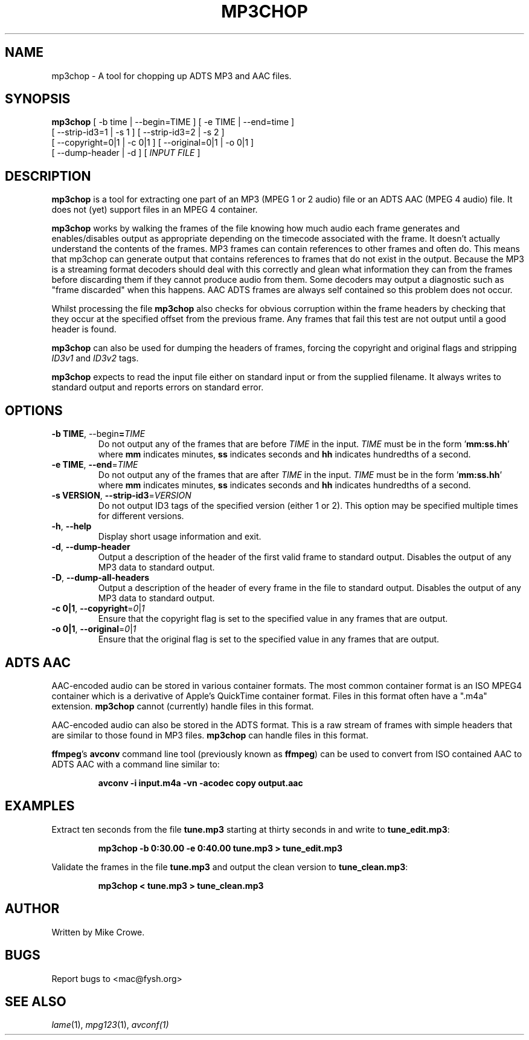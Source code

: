 .TH MP3CHOP 1 "12th January 2013"
.SH NAME
mp3chop \- A tool for chopping up ADTS MP3 and AAC files.
.SH SYNOPSIS
\fBmp3chop\fP [ -b \Fitime\Fp | --begin=\FiTIME\Fp ] [ -e \FiTIME\Fp | --end=\Fitime\Fp ]
        [ --strip-id3=1 | -s 1 ] [ --strip-id3=2 | -s 2 ]
        [ --copyright=0|1 | -c 0|1 ] [ --original=0|1 | -o 0|1 ]
        [ --dump-header | -d ] [ \fIINPUT FILE\fP ]

.SH DESCRIPTION

\fBmp3chop\fP is a tool for extracting one part of an MP3 (MPEG 1 or 2
audio) file or an ADTS AAC (MPEG 4 audio) file. It does not (yet) support
files in an MPEG 4 container.

\fBmp3chop\fP works by walking the frames of the file knowing how much
audio each frame generates and enables/disables output as appropriate
depending on the timecode associated with the frame. It doesn't actually
understand the contents of the frames. MP3 frames can contain references to
other frames and often do. This means that mp3chop can generate output that
contains references to frames that do not exist in the output. Because the
MP3 is a streaming format decoders should deal with this correctly and
glean what information they can from the frames before discarding them if
they cannot produce audio from them. Some decoders may output a diagnostic
such as "frame discarded" when this happens. AAC ADTS frames are always
self contained so this problem does not occur.

Whilst processing the file \fBmp3chop\fP also checks for obvious corruption
within the frame headers by checking that they occur at the specified
offset from the previous frame. Any frames that fail this test are not
output until a good header is found.

\fBmp3chop\fP can also be used for dumping the headers of frames, forcing
the copyright and original flags and stripping \fIID3v1\fP and \fIID3v2\fP
tags.

\fBmp3chop\fP expects to read the input file either on standard input or
from the supplied filename. It always writes to standard output and reports
errors on standard error.

.SH OPTIONS
.TP
\fB-b TIME\fP, --begin\fP=\fITIME\fP
Do not output any of the frames that are before \fITIME\fP in the
input. \fITIME\fP must be in the form '\fBmm:ss.hh\fP' where \fBmm\fP
indicates minutes, \fBss\fP indicates seconds and \fBhh\fP indicates
hundredths of a second.
.TP
\fB-e TIME\fP, \fB--end\fP=\fITIME\fP
Do not output any of the frames that are after \fITIME\fP in the input.
\fITIME\fP must be in the form '\fBmm:ss.hh\fP' where \fBmm\fP indicates
minutes, \fBss\fP indicates seconds and \fBhh\fP indicates hundredths of a
second.
.TP
\fB-s VERSION\fP, \fB--strip-id3\fP=\fIVERSION\fP
Do not output ID3 tags of the specified version (either 1 or 2). This
option may be specified multiple times for different versions.
.TP
\fB-h\fP, \fB--help\fP
Display short usage information and exit.
.TP
\fB-d\fP, \fB--dump-header\fP
Output a description of the header of the first valid frame to standard
output. Disables the output of any MP3 data to standard output.
.TP
\fB-D\fP, \fB--dump-all-headers\fP
Output a description of the header of every frame in the file to standard
output. Disables the output of any MP3 data to standard output.
.TP
\fB-c 0|1\fP, \fB--copyright\fP=\fI0\fP|\fI1\fP
Ensure that the copyright flag is set to the specified value in any frames
that are output.
.TP
\fB-o 0|1\fP, \fB--original\fP=\fI0\fP|\fI1\fP
Ensure that the original flag is set to the specified value in any frames
that are output.

.SH ADTS AAC
AAC-encoded audio can be stored in various container formats. The most
common container format is an ISO MPEG4 container which is a derivative
of Apple's QuickTime container format. Files in this format often have a
".m4a" extension. \fBmp3chop\fP cannot (currently) handle files in this
format.

AAC-encoded audio can also be stored in the ADTS format. This is a raw
stream of frames with simple headers that are similar to those found in MP3
files. \fBmp3chop\fP can handle files in this format.

\fBffmpeg\fP's \fBavconv\fP command line tool (previously known as
\fBffmpeg\fP) can be used to convert from ISO contained AAC to ADTS AAC
with a command line similar to:
.IP
.B avconv -i input.m4a -vn -acodec copy output.aac

.SH EXAMPLES
Extract ten seconds from the file \fBtune.mp3\fP starting at thirty seconds
in and write to \fBtune_edit.mp3\fP:
.IP
.B mp3chop -b 0:30.00 -e 0:40.00 tune.mp3 > tune_edit.mp3
.PP
Validate the frames in the file \fBtune.mp3\fP and output the clean version
to \fBtune_clean.mp3\fP:
.IP
.B mp3chop < tune.mp3 > tune_clean.mp3
.PP
.SH AUTHOR
Written by Mike Crowe.
.SH BUGS
Report bugs to <mac@fysh.org>
.SH SEE ALSO
\fIlame\fP(1), \fImpg123\fP(1), \fIavconf\FP(1)

